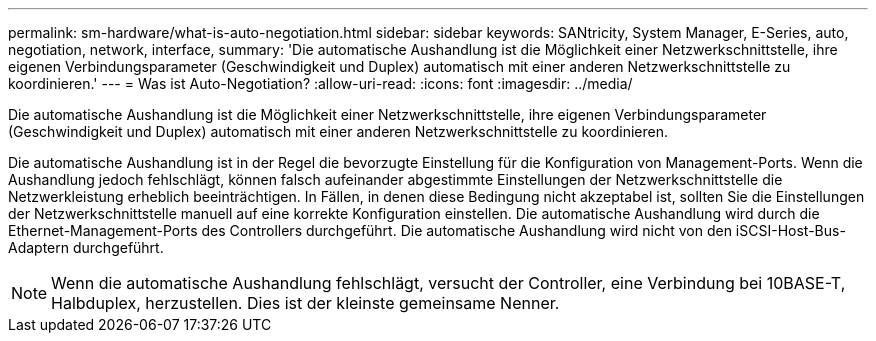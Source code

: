 ---
permalink: sm-hardware/what-is-auto-negotiation.html 
sidebar: sidebar 
keywords: SANtricity, System Manager, E-Series, auto, negotiation, network, interface, 
summary: 'Die automatische Aushandlung ist die Möglichkeit einer Netzwerkschnittstelle, ihre eigenen Verbindungsparameter (Geschwindigkeit und Duplex) automatisch mit einer anderen Netzwerkschnittstelle zu koordinieren.' 
---
= Was ist Auto-Negotiation?
:allow-uri-read: 
:icons: font
:imagesdir: ../media/


[role="lead"]
Die automatische Aushandlung ist die Möglichkeit einer Netzwerkschnittstelle, ihre eigenen Verbindungsparameter (Geschwindigkeit und Duplex) automatisch mit einer anderen Netzwerkschnittstelle zu koordinieren.

Die automatische Aushandlung ist in der Regel die bevorzugte Einstellung für die Konfiguration von Management-Ports. Wenn die Aushandlung jedoch fehlschlägt, können falsch aufeinander abgestimmte Einstellungen der Netzwerkschnittstelle die Netzwerkleistung erheblich beeinträchtigen. In Fällen, in denen diese Bedingung nicht akzeptabel ist, sollten Sie die Einstellungen der Netzwerkschnittstelle manuell auf eine korrekte Konfiguration einstellen. Die automatische Aushandlung wird durch die Ethernet-Management-Ports des Controllers durchgeführt. Die automatische Aushandlung wird nicht von den iSCSI-Host-Bus-Adaptern durchgeführt.

[NOTE]
====
Wenn die automatische Aushandlung fehlschlägt, versucht der Controller, eine Verbindung bei 10BASE-T, Halbduplex, herzustellen. Dies ist der kleinste gemeinsame Nenner.

====